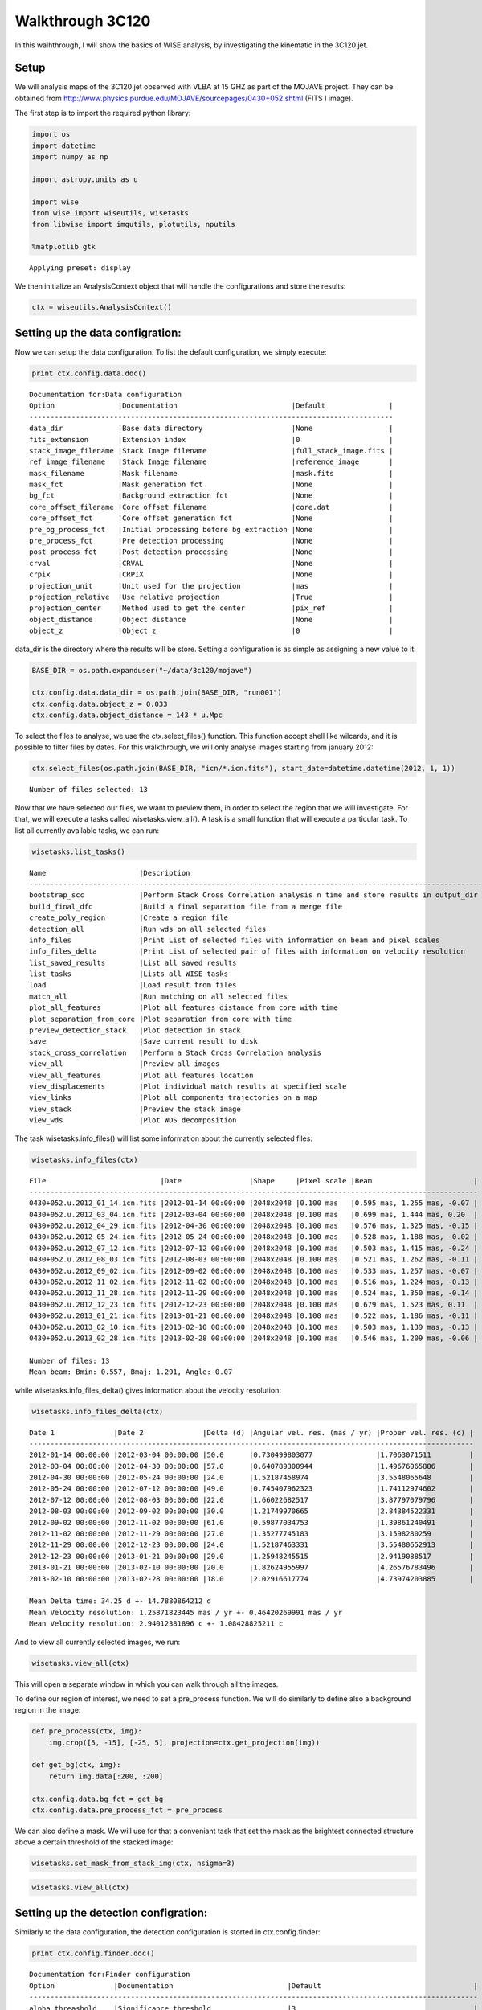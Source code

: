 
Walkthrough 3C120
=================

In this walhthrough, I will show the basics of WISE analysis, by
investigating the kinematic in the 3C120 jet.

Setup
-----

We will analysis maps of the 3C120 jet observed with VLBA at 15 GHZ as
part of the MOJAVE project. They can be obtained from
http://www.physics.purdue.edu/MOJAVE/sourcepages/0430+052.shtml (FITS I
image).

The first step is to import the required python library:

.. code:: python

    import os
    import datetime
    import numpy as np
    
    import astropy.units as u
    
    import wise
    from wise import wiseutils, wisetasks
    from libwise import imgutils, plotutils, nputils
    
    %matplotlib gtk

.. parsed-literal::

    Applying preset: display


We then initialize an AnalysisContext object that will handle the
configurations and store the results:

.. code:: python

    ctx = wiseutils.AnalysisContext()
Setting up the data configration:
---------------------------------

Now we can setup the data configuration. To list the default
configuration, we simply execute:

.. code:: python

    print ctx.config.data.doc()

.. parsed-literal::

    Documentation for:Data configuration
    Option               |Documentation                           |Default               |
    --------------------------------------------------------------------------------------
    data_dir             |Base data directory                     |None                  |
    fits_extension       |Extension index                         |0                     |
    stack_image_filename |Stack Image filename                    |full_stack_image.fits |
    ref_image_filename   |Stack Image filename                    |reference_image       |
    mask_filename        |Mask filename                           |mask.fits             |
    mask_fct             |Mask generation fct                     |None                  |
    bg_fct               |Background extraction fct               |None                  |
    core_offset_filename |Core offset filename                    |core.dat              |
    core_offset_fct      |Core offset generation fct              |None                  |
    pre_bg_process_fct   |Initial processing before bg extraction |None                  |
    pre_process_fct      |Pre detection processing                |None                  |
    post_process_fct     |Post detection processing               |None                  |
    crval                |CRVAL                                   |None                  |
    crpix                |CRPIX                                   |None                  |
    projection_unit      |Unit used for the projection            |mas                   |
    projection_relative  |Use relative projection                 |True                  |
    projection_center    |Method used to get the center           |pix_ref               |
    object_distance      |Object distance                         |None                  |
    object_z             |Object z                                |0                     |
    


data\_dir is the directory where the results will be store. Setting a
configuration is as simple as assigning a new value to it:

.. code:: python

    BASE_DIR = os.path.expanduser("~/data/3c120/mojave")
    
    ctx.config.data.data_dir = os.path.join(BASE_DIR, "run001")
    ctx.config.data.object_z = 0.033
    ctx.config.data.object_distance = 143 * u.Mpc
To select the files to analyse, we use the ctx.select\_files() function.
This function accept shell like wilcards, and it is possible to filter
files by dates. For this walkthrough, we will only analyse images
starting from january 2012:

.. code:: python

    ctx.select_files(os.path.join(BASE_DIR, "icn/*.icn.fits"), start_date=datetime.datetime(2012, 1, 1))

.. parsed-literal::

    Number of files selected: 13


Now that we have selected our files, we want to preview them, in order
to select the region that we will investigate. For that, we will execute
a tasks called wisetasks.view\_all(). A task is a small function that
will execute a particular task. To list all currently available tasks,
we can run:

.. code:: python

    wisetasks.list_tasks()

.. parsed-literal::

    Name                      |Description                                                                     |
    ------------------------------------------------------------------------------------------------------------
    bootstrap_scc             |Perform Stack Cross Correlation analysis n time and store results in output_dir |
    build_final_dfc           |Build a final separation file from a merge file                                 |
    create_poly_region        |Create a region file                                                            |
    detection_all             |Run wds on all selected files                                                   |
    info_files                |Print List of selected files with information on beam and pixel scales          |
    info_files_delta          |Print List of selected pair of files with information on velocity resolution    |
    list_saved_results        |List all saved results                                                          |
    list_tasks                |Lists all WISE tasks                                                            |
    load                      |Load result from files                                                          |
    match_all                 |Run matching on all selected files                                              |
    plot_all_features         |Plot all features distance from core with time                                  |
    plot_separation_from_core |Plot separation from core with time                                             |
    preview_detection_stack   |Plot detection in stack                                                         |
    save                      |Save current result to disk                                                     |
    stack_cross_correlation   |Perform a Stack Cross Correlation analysis                                      |
    view_all                  |Preview all images                                                              |
    view_all_features         |Plot all features location                                                      |
    view_displacements        |Plot individual match results at specified scale                                |
    view_links                |Plot all components trajectories on a map                                       |
    view_stack                |Preview the stack image                                                         |
    view_wds                  |Plot WDS decomposition                                                          |
    


The task wisetasks.info\_files() will list some information about the
currently selected files:

.. code:: python

    wisetasks.info_files(ctx)

.. parsed-literal::

    File                           |Date                |Shape     |Pixel scale |Beam                        |
    ----------------------------------------------------------------------------------------------------------
    0430+052.u.2012_01_14.icn.fits |2012-01-14 00:00:00 |2048x2048 |0.100 mas   |0.595 mas, 1.255 mas, -0.07 |
    0430+052.u.2012_03_04.icn.fits |2012-03-04 00:00:00 |2048x2048 |0.100 mas   |0.699 mas, 1.444 mas, 0.20  |
    0430+052.u.2012_04_29.icn.fits |2012-04-30 00:00:00 |2048x2048 |0.100 mas   |0.576 mas, 1.325 mas, -0.15 |
    0430+052.u.2012_05_24.icn.fits |2012-05-24 00:00:00 |2048x2048 |0.100 mas   |0.528 mas, 1.188 mas, -0.02 |
    0430+052.u.2012_07_12.icn.fits |2012-07-12 00:00:00 |2048x2048 |0.100 mas   |0.503 mas, 1.415 mas, -0.24 |
    0430+052.u.2012_08_03.icn.fits |2012-08-03 00:00:00 |2048x2048 |0.100 mas   |0.521 mas, 1.262 mas, -0.11 |
    0430+052.u.2012_09_02.icn.fits |2012-09-02 00:00:00 |2048x2048 |0.100 mas   |0.533 mas, 1.257 mas, -0.07 |
    0430+052.u.2012_11_02.icn.fits |2012-11-02 00:00:00 |2048x2048 |0.100 mas   |0.516 mas, 1.224 mas, -0.13 |
    0430+052.u.2012_11_28.icn.fits |2012-11-29 00:00:00 |2048x2048 |0.100 mas   |0.524 mas, 1.350 mas, -0.14 |
    0430+052.u.2012_12_23.icn.fits |2012-12-23 00:00:00 |2048x2048 |0.100 mas   |0.679 mas, 1.523 mas, 0.11  |
    0430+052.u.2013_01_21.icn.fits |2013-01-21 00:00:00 |2048x2048 |0.100 mas   |0.522 mas, 1.186 mas, -0.11 |
    0430+052.u.2013_02_10.icn.fits |2013-02-10 00:00:00 |2048x2048 |0.100 mas   |0.503 mas, 1.139 mas, -0.13 |
    0430+052.u.2013_02_28.icn.fits |2013-02-28 00:00:00 |2048x2048 |0.100 mas   |0.546 mas, 1.209 mas, -0.06 |
    
    Number of files: 13
    Mean beam: Bmin: 0.557, Bmaj: 1.291, Angle:-0.07


while wisetasks.info\_files\_delta() gives information about the
velocity resolution:

.. code:: python

    wisetasks.info_files_delta(ctx)

.. parsed-literal::

    Date 1              |Date 2              |Delta (d) |Angular vel. res. (mas / yr) |Proper vel. res. (c) |
    ---------------------------------------------------------------------------------------------------------
    2012-01-14 00:00:00 |2012-03-04 00:00:00 |50.0      |0.730499803077               |1.7063071511         |
    2012-03-04 00:00:00 |2012-04-30 00:00:00 |57.0      |0.640789300944               |1.49676065886        |
    2012-04-30 00:00:00 |2012-05-24 00:00:00 |24.0      |1.52187458974                |3.5548065648         |
    2012-05-24 00:00:00 |2012-07-12 00:00:00 |49.0      |0.745407962323               |1.74112974602        |
    2012-07-12 00:00:00 |2012-08-03 00:00:00 |22.0      |1.66022682517                |3.87797079796        |
    2012-08-03 00:00:00 |2012-09-02 00:00:00 |30.0      |1.21749970665                |2.84384522331        |
    2012-09-02 00:00:00 |2012-11-02 00:00:00 |61.0      |0.59877034753                |1.39861240491        |
    2012-11-02 00:00:00 |2012-11-29 00:00:00 |27.0      |1.35277745183                |3.1598280259         |
    2012-11-29 00:00:00 |2012-12-23 00:00:00 |24.0      |1.52187463331                |3.55480652913        |
    2012-12-23 00:00:00 |2013-01-21 00:00:00 |29.0      |1.25948245515                |2.9419088517         |
    2013-01-21 00:00:00 |2013-02-10 00:00:00 |20.0      |1.82624955997                |4.26576783496        |
    2013-02-10 00:00:00 |2013-02-28 00:00:00 |18.0      |2.02916617774                |4.73974203885        |
    
    Mean Delta time: 34.25 d +- 14.7880864212 d
    Mean Velocity resolution: 1.25871823445 mas / yr +- 0.46420269991 mas / yr
    Mean Velocity resolution: 2.94012381896 c +- 1.08428825211 c


And to view all currently selected images, we run:

.. code:: python

    wisetasks.view_all(ctx)
This will open a separate window in which you can walk through all the
images.

.. image:: imgs/3c120/view_all.png 
   :width: 400px

To define our region of interest, we need to set a pre\_process
function. We will do similarly to define also a background region in the
image:

.. code:: python

    def pre_process(ctx, img):
        img.crop([5, -15], [-25, 5], projection=ctx.get_projection(img))
    
    def get_bg(ctx, img):
        return img.data[:200, :200]
    
    ctx.config.data.bg_fct = get_bg
    ctx.config.data.pre_process_fct = pre_process
We can also define a mask. We will use for that a conveniant task that
set the mask as the brightest connected structure above a certain
threshold of the stacked image:

.. code:: python

    wisetasks.set_mask_from_stack_img(ctx, nsigma=3)
.. code:: python

    wisetasks.view_all(ctx)

.. image:: imgs/3c120/view_all_crop_mask2.png
   :width: 500px

Setting up the detection configration:
--------------------------------------

Similarly to the data configuration, the detection configuration is
storted in ctx.config.finder:

.. code:: python

    print ctx.config.finder.doc()

.. parsed-literal::

    Documentation for:Finder configuration
    Option              |Documentation                           |Default                                    |
    ----------------------------------------------------------------------------------------------------------
    alpha_threashold    |Significance threshold                  |3                                          |
    alpha_detection     |Detection threshold                     |4                                          |
    min_scale           |Minimum Wavelet scale                   |1                                          |
    max_scale           |Maximum Wavelet scale                   |4                                          |
    scales_snr_filter   |Per scales detection threshold          |None                                       |
    ms_dec_klass        |Multiscale decompostion class           |<class                                     |
                        |                                        |'wise.wds.WaveletMultiscaleDecomposition'> |
    dec                 |Multiscale decompostion class           |<function uiwt at 0x5c99410>               |
    wd_wavelet          |Wavelet to use for the Wavelet          |b1                                         |
                        |Decomposition                           |                                           |
    iwd_wavelet         |Wavelet to use for the Intermediate     |b3                                         |
                        |Wavelet Decomposition                   |                                           |
    dog_step            |DOG                                     |True                                       |
    dog_angle           |DOG                                     |True                                       |
    dog_ellipticity     |DOG                                     |True                                       |
    exclude_border_dist |Number of pixel from border to exclude  |1                                          |
    exclude_noise       |Include coefficients below threshold in |True                                       |
                        |resulting image                         |                                           |
    


We will perform the analysis for scales 2 and 3, with intermediate scale
wavelet decomposition:

.. code:: python

    ctx.config.finder.min_scale = 2
    ctx.config.finder.max_scale = 4
    ctx.config.finder.alpha_threashold = 3
    ctx.config.finder.exclude_noise = False
    ctx.config.finder.ms_dec_klass = wise.InterscalesWaveletMultiscaleDecomposition
Running the detection
---------------------

Starting the detection is done with a task:

.. code:: python

    wisetasks.detection_all(ctx)

.. parsed-literal::

    
    Start detection on: FitsImage(0430+052.u.2012_01_14.icn.fits)
    Start detection on: FitsImage(0430+052.u.2012_03_04.icn.fits)
    Start detection on: FitsImage(0430+052.u.2012_04_29.icn.fits)
    Start detection on: FitsImage(0430+052.u.2012_05_24.icn.fits)
    Start detection on: FitsImage(0430+052.u.2012_07_12.icn.fits)
    Start detection on: FitsImage(0430+052.u.2012_08_03.icn.fits)
    Start detection on: FitsImage(0430+052.u.2012_09_02.icn.fits)
    Start detection on: FitsImage(0430+052.u.2012_11_02.icn.fits)
    Start detection on: FitsImage(0430+052.u.2012_11_28.icn.fits)
    Start detection on: FitsImage(0430+052.u.2012_12_23.icn.fits)
    Start detection on: FitsImage(0430+052.u.2013_01_21.icn.fits)
    Start detection on: FitsImage(0430+052.u.2013_02_10.icn.fits)
    Start detection on: FitsImage(0430+052.u.2013_02_28.icn.fits)


Different tasks can be used to look at the results:

.. code:: python

    wisetasks.view_wds(ctx, title=False)

.. image:: imgs/3c120/view_wds.png
   :width: 500px

.. code:: python

    wisetasks.plot_all_features(ctx, scales=[4, 8], pa=True, feature_filter=wise.DfcFilter(0.1, 18, u.mas))

.. image:: imgs/3c120/plot_all_features.png
   :width: 500px

Setting up the matching configration:
-------------------------------------

The matching configuration is storted in ctx.config.matcher:

.. code:: python

    print ctx.config.matcher.doc()

.. parsed-literal::

    Documentation for:Matcher configuration
    Option                          |Documentation                            |Default                                 |
    --------------------------------------------------------------------------------------------------------------------
    use_upper_info                  |Use Pyramidal scheme for matching        |True                                    |
    upper_info_average_tol_factor   |Tolerance factor that define the number  |10                                      |
                                    |of features for average upper delta      |                                        |
                                    |calculation                              |                                        |
    mscsc2_upper_delta_bonus_range  |Bonus for delta close to upper delta     |0.4                                     |
    mscsc2_nitems_bonus_range       |Bonus for fewer merge                    |0.4                                     |
    simple_merge                    |MSCI: use segment merging                |True                                    |
    correlation_threshold           |Correlation threshold                    |0.65                                    |
    ignore_features_at_border       |Ignore feature art border for matching   |False                                   |
    features_at_border_k1           |At border param k1                       |0.5                                     |
    features_at_border_k2           |At border param k2                       |0.25                                    |
    features_at_border_k3           |At border param k3                       |0.25                                    |
    maximum_delta                   |Deprecated: use delta_range_filter       |40                                      |
    range_delta_x                   |Deprecated: use delta_range_filter       |[-40, 40]                               |
    range_delta_y                   |Deprecated: use delta_range_filter       |[-40, 40]                               |
    increase_tol_for_no_input_delta |Increase tolerance when no initial guess |True                                    |
    delta_range_filter              |Delta range filter                       |None                                    |
    mscsc_max_merge                 |MSCSC: Maximum number of segment merged  |3                                       |
    tolerance_factor                |Tolerance factor                         |1                                       |
    method_klass                    |Matching method                          |<class 'wise.matcher.ScaleMatcherMSCC'> |
    no_input_no_match_scales        |List of scales at which no match is      |[]                                      |
                                    |performed if no initial guess            |                                        |
    min_scale_tolerance             |Per scale tolerance factor               |{2: 4, 3: 4, 4: 6}                      |
    find_distance_mode              |Method used for distance measure         |min                                     |
    mscsc2_smooth                   |Apply smooth on merged features before   |True                                    |
                                    |correlation                              |                                        |
    


We will use the method ScaleMatcherMSCSC2 for the matching job. We also
restrict the range of allowed displacemnet with a DeltaRangeFilter:

.. code:: python

    JET_ANGLE = -0.4 * u.rad
    direction = np.array([-np.cos(JET_ANGLE), np.sin(JET_ANGLE)])
    
    delta_filter = wise.DeltaRangeFilter([-1, 10], [-4, 4], unit=u.mas / u.year, x_dir=direction, pix_limit=4)
    
    ctx.config.matcher.delta_range_filter = delta_filter
    ctx.config.matcher.ignore_features_at_border = True
    ctx.config.matcher.tolerance_factor = 1.5
    ctx.config.matcher.method_klass = wise.ScaleMatcherMSCSC2
Running the matching
--------------------

Starting the matching is also done with a task:

.. code:: python

    wisetasks.match_all(ctx)
Several tasks are available to view the results.

We can look displacements from epoch to epoch indvidualy at a specified
scale. The scale parameter in all wisetasks is in pixel.

.. code:: python

    reload(wisetasks)
    wisetasks.view_displacements(ctx, 8)

.. image:: imgs/3c120/view_displacements.png
   :width: 500px

.. image:: imgs/3c120/view_displacements2.png
   :width: 500px

We can also view how the different components evolve as the travel away
from the core:

.. code:: python

    reload(wisetasks)
    wisetasks.plot_separation_from_core(ctx)

.. image:: imgs/3c120/plot_separation_from_core_scale4.png
   :width: 500px
.. image:: imgs/3c120/plot_separation_from_core_scale8.png
   :width: 500px

plot\_separation\_from\_core() have several options. It is possible to
additionaly plot the position angle of the features, and filter them:

.. code:: python

    reload(wisetasks)
    wisetasks.plot_separation_from_core(ctx, min_link_size=4, pa=True, feature_filter=wise.DfcFilter(0.1, 20, u.mas))

.. image:: imgs/3c120/plot_separation_from_core_pa_scale4.png
   :width: 500px

.. image:: imgs/3c120/plot_separation_from_core_pa_scale8.png
   :width: 500px

We can also fit a fct to the trajectory. The task then return a
dictionary with all the fit result:

.. code:: python

    fit_result = wisetasks.plot_separation_from_core(ctx, scales=4, fit_fct=nputils.LinearFct, num=True, 
                                                     min_link_size=4, feature_filter=wise.DfcFilter(0.1, 20, u.mas))

.. image:: imgs/3c120/plot_separation_from_core_fit_scale4.png
   :width: 500px

.. code:: python

    for link, fit_fct in fit_result.items():
        print "Fit result for link %s: %.2f +- %.2f mas / year" % (link.get_id(), fit_fct.a, fit_fct.ea)

.. parsed-literal::

    Fit result for link 4:5: 1.74 +- 0.12 mas / year
    Fit result for link 4:7: 2.50 +- 0.09 mas / year
    Fit result for link 4:8: 2.99 +- 0.03 mas / year
    Fit result for link 4:4: 2.21 +- 0.81 mas / year
    Fit result for link 4:14: 0.56 +- 0.28 mas / year
    Fit result for link 4:9: 2.64 +- 0.08 mas / year
    Fit result for link 4:6: 2.40 +- 0.08 mas / year


To view the trajectories on a map, we can set first a reference image
that will be used as background. We will use a stacked image of the all
set using a conveniant tasks for that:

.. code:: python

    wisetasks.set_stack_image_as_ref(ctx)
.. code:: python

    wisetasks.view_links(ctx, contour=True, levels=np.logspace(-3.5, 0.5, 20), map_cmap='gray')

.. image:: imgs/3c120/view_links.png
   :width: 500px

The result can be save on disk using the save() task:

.. code:: python

    wisetasks.save(ctx, "walkthrough_test")

.. parsed-literal::

    Saved MultiScaleImageSet @ /homes/fmertens/data/3c120/mojave/run001/walkthrough_test/walkthrough_test.ms.dat
    Saved link builder @ /homes/fmertens/data/3c120/mojave/run001/walkthrough_test/walkthrough_test_4.ms.dfc.dat
    Saved link builder @ /homes/fmertens/data/3c120/mojave/run001/walkthrough_test/walkthrough_test_6.ms.dfc.dat
    Saved link builder @ /homes/fmertens/data/3c120/mojave/run001/walkthrough_test/walkthrough_test_8.ms.dfc.dat
    Saved link builder @ /homes/fmertens/data/3c120/mojave/run001/walkthrough_test/walkthrough_test_12.ms.dfc.dat
    Saved image set @ /homes/fmertens/data/3c120/mojave/run001/walkthrough_test/walkthrough_test.set.dat


And can later be loaded using the load() task:

.. code:: python

    wisetasks.load(ctx, "walkthrough_test")

.. parsed-literal::

    Loaded image set from /homes/fmertens/data/3c120/mojave/run001/walkthrough_test/walkthrough_test.set.dat
    Loaded MultiScaleImageSet from /homes/fmertens/data/3c120/mojave/run001/walkthrough_test/walkthrough_test.ms.dat
    Loaded link builder from /homes/fmertens/data/3c120/mojave/run001/walkthrough_test/walkthrough_test_4.ms.dfc.dat
    Loaded link builder from /homes/fmertens/data/3c120/mojave/run001/walkthrough_test/walkthrough_test_6.ms.dfc.dat
    Loaded link builder from /homes/fmertens/data/3c120/mojave/run001/walkthrough_test/walkthrough_test_8.ms.dfc.dat
    Loaded link builder from /homes/fmertens/data/3c120/mojave/run001/walkthrough_test/walkthrough_test_12.ms.dfc.dat


Going further from the basics
-----------------------------

To explore further your results, the wise package provide different
options:

-  The full wise results can be obtained using either
   ctx.get\_detection\_result() or ctx.get\_match\_result() depending on
   your need. This will return a MultiScaleMatchResultSet and a
   MultiScaleFeaturesLinkBuilder:

.. code:: python

    ms_result_set, ms_link_builder = ctx.get_match_result()
This is two different and compatible data structures that handle the
result in a different way. The MultiScaleFeaturesLinkBuilder contains a
set of FeaturesLinkBuilder object, one for each scale, and each of this
objects contains a set of FeaturesLink object. The
MultiScaleMatchResultSet contains a set of MultiScaleMatchResult one for
each epoch, which contains a set of ScaleMatchResult object for each
scales.

-  The results can also be loaded into a pandas data structure
   (http://pandas.pydata.org/):

.. code:: python

    data = wisetasks.get_velocities_data(ctx, min_link_size=4, scales=4)
data is a spreadsheat like object with attributes as columns. The
following columns are provided:

.. code:: python

    print list(data.columns)

.. parsed-literal::

    ['angular_sep', 'angular_velocity', 'angular_velocity_error', 'angular_velocity_error_dec', 'angular_velocity_error_ra', 'dec', 'dec_error', 'delta_dec', 'delta_ra', 'delta_time', 'dfc', 'epoch', 'features', 'intensity', 'link_id', 'match', 'pa', 'proper_velocity', 'proper_velocity_error', 'proper_velocity_error_dec', 'proper_velocity_error_ra', 'ra', 'ra_error', 'scale', 'sep_pa', 'snr']


One can for exemple group the result by link\_id and display the
proper\_velocity with distance from the core for each detected segments:

.. code:: python

    ax = plotutils.subplots()
    for name, data_epoch in data.groupby('link_id'):
        ax.errorbar(data_epoch.dfc, data_epoch.proper_velocity, yerr=data_epoch.proper_velocity_error, ls='', marker='o')
    ax.set_ylim(0, 20)
    ax.set_xlabel("Distance from core (mas)")
    ax.set_ylabel("Apparent velocity (c)")

.. image:: imgs/3c120/pandas_velocity_plot.png
   :width: 500px

